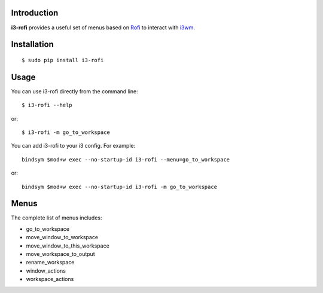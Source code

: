 Introduction
============

**i3-rofi** provides a useful set of menus based on `Rofi
<https://davedavenport.github.io/rofi>`_ to interact with `i3wm
<http://i3wm.org>`_.

Installation
============
::

    $ sudo pip install i3-rofi

Usage
=====
You can use i3-rofi directly from the command line::

    $ i3-rofi --help

or::

    $ i3-rofi -m go_to_workspace

You can add i3-rofi to your i3 config. For example::

    bindsym $mod+w exec --no-startup-id i3-rofi --menu=go_to_workspace

or::

    bindsym $mod+w exec --no-startup-id i3-rofi -m go_to_workspace

Menus
=====
The complete list of menus includes:

* go_to_workspace
* move_window_to_workspace
* move_window_to_this_workspace
* move_workspace_to_output
* rename_workspace
* window_actions
* workspace_actions
